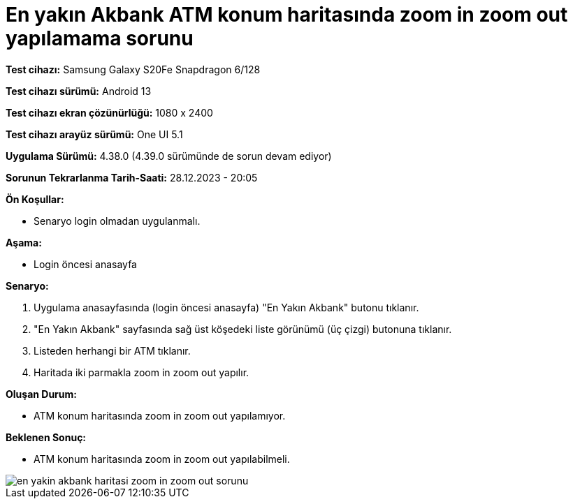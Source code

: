 :imagesdir: images

=  En yakın Akbank ATM konum haritasında zoom in zoom out yapılamama sorunu

*Test cihazı:* Samsung Galaxy S20Fe Snapdragon 6/128

*Test cihazı sürümü:* Android 13

*Test cihazı ekran çözünürlüğü:* 1080 x 2400

*Test cihazı arayüz sürümü:* One UI 5.1

*Uygulama Sürümü:* 4.38.0 (4.39.0 sürümünde de sorun devam ediyor)

*Sorunun Tekrarlanma Tarih-Saati:* 28.12.2023 - 20:05

**Ön Koşullar:**

- Senaryo login olmadan uygulanmalı.

**Aşama:** 

- Login öncesi anasayfa

**Senaryo:**

. Uygulama anasayfasında (login öncesi anasayfa) "En Yakın Akbank" butonu tıklanır.
. "En Yakın Akbank" sayfasında sağ üst köşedeki liste görünümü (üç çizgi) butonuna tıklanır. 
. Listeden herhangi bir ATM tıklanır.
. Haritada iki parmakla zoom in zoom out yapılır.

**Oluşan Durum:**

- ATM konum haritasında zoom in zoom out yapılamıyor.

**Beklenen Sonuç:**

- ATM konum haritasında zoom in zoom out yapılabilmeli.

image::en-yakin-akbank-haritasi-zoom-in-zoom-out-sorunu.jpg[]
